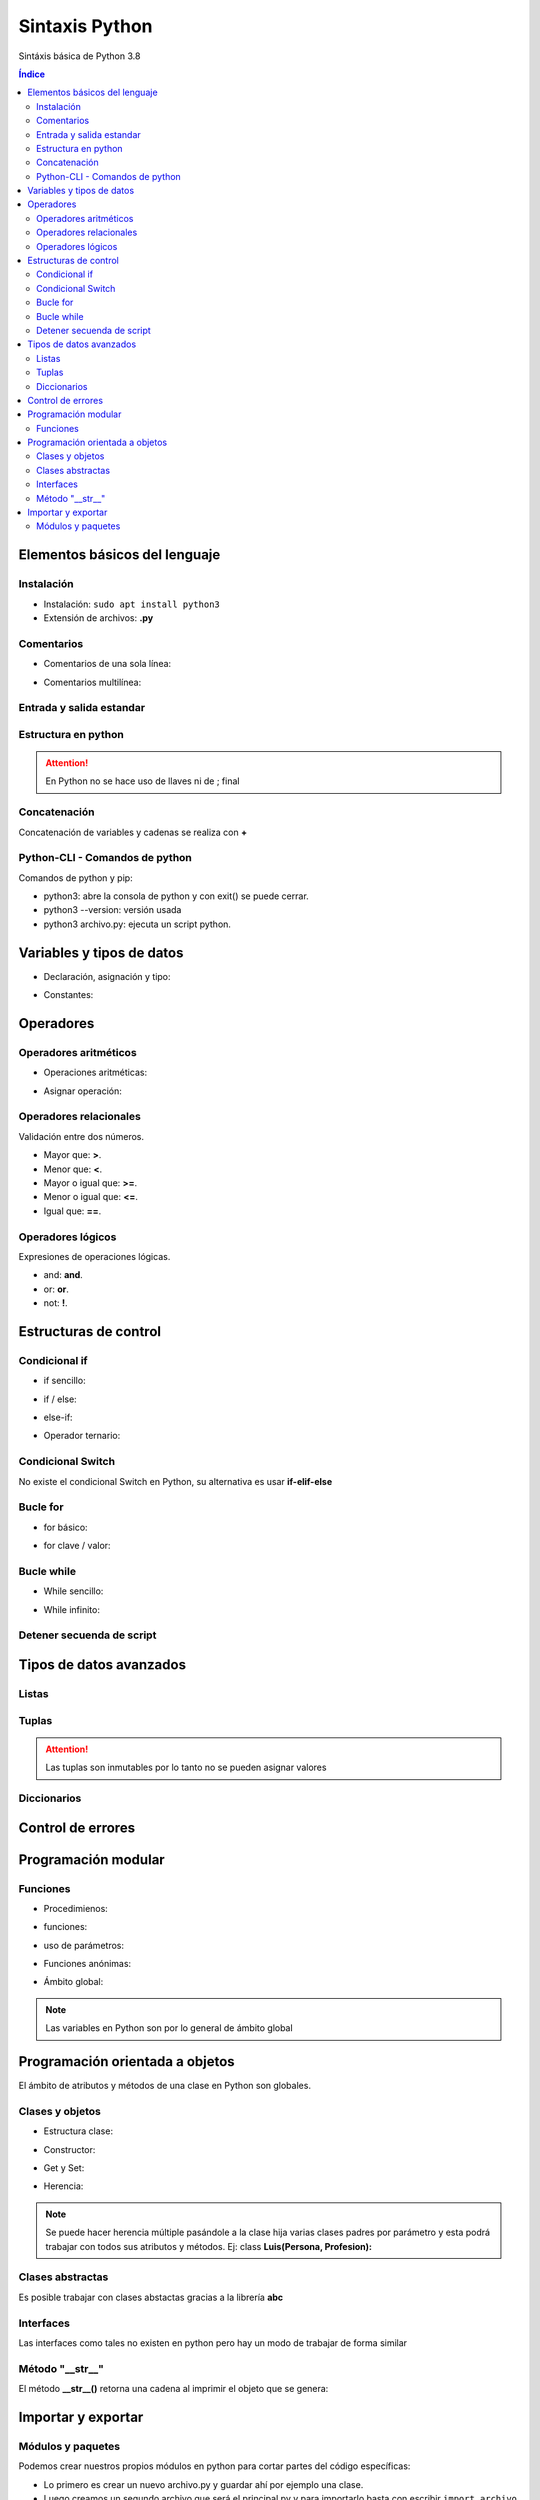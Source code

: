 Sintaxis Python
===============

.. image:: /logos/logo-python.png
    :scale: 25%
    :alt: Logo Python 
    :align: center

.. |date| date::
.. |time| date:: %H:%M


Sintáxis básica de Python 3.8
  
.. contents:: Índice

Elementos básicos del lenguaje 
##############################
  
Instalación
***********
* Instalación: ``sudo apt install python3``
* Extensión de archivos: **.py**
   
Comentarios
***********

* Comentarios de una sola línea: 

.. code-block:: python
    :linenos:
 
    # Comentario de una sola línea

* Comentarios multilínea:

.. code-block:: python
    :linenos:

    """
    Este comentario 
    tiene más de una línea.
    Puede servir para escribir
    un manual u otras cosas.
    """

Entrada y salida estandar
*************************
 
.. code-block:: python 
    :linenos:

    # entrada estandar:
    dato = input('introduce un dato: ')

    # salida estandar:
    print(dato)

    # salida en una sola línea:
    for i in range(1,11):
        print("{}...".format(i), end="") 

Estructura en python
********************

.. code-block:: python
    :linenos:

    import random

    numero_aleatorio = random.randint(1, 20)

    print(numero_aleatorio)

.. attention::
    En Python no se hace uso de llaves ni de ; final

Concatenación
*************
Concatenación de variables y cadenas se realiza con **+**

.. code-block:: python 
    :linenos:

    # concatenación con +
    print("cadena concatenada a " + "otra cadena")

    variable = "Pepe"
    print("resultado en variable: " + variable)

    # usando format para colocar variables:
    nombre = "Guillermo"
    apellidos = "Granados Gómez"
    print("Me llamo {} y mis apellidos son {}.".format(nombre, apellidos))

Python-CLI - Comandos de python
*******************************

Comandos de python y pip:

* python3: abre la consola de python y con exit() se puede cerrar.
* python3 --version: versión usada
* python3 archivo.py: ejecuta un script python.

Variables y tipos de datos
##########################

* Declaración, asignación y tipo:

.. code-block:: python 
    :linenos:

    cadena = "Cadena de texto"
    entero = 27
    decimal = 23.27
    booleano = True # False
    lista = ['datos', 2, 3.2, False]
    tupla = ('dato uno', 2)
    diccionario = {
        'nombre': 'Pepe',
        'telefono': 753283723
    }

* Constantes:

.. code-block:: python
    :linenos:

    CONSTANTE = "soy una presunta constante"

.. attention:
    Las constantes no existen como tales en Python, pero si se utiliza la convención de declararlas en mayúsculas para recordar que es un dato que no debería ser mutable.

Operadores
##########

Operadores aritméticos
**********************

* Operaciones aritméticas:

.. code-block:: python 
    :linenos:

    sumar = 3 + 6
    restar = 7 * 9
    multiplicar = 11 * 6
    dividir = 13 / 20
    resto = 54 % 7
    potencia = 3 ** 5

* Asignar operación:

.. code-block:: python 
    :linenos:

    # la variable debe tener un valor asignado:
    resultado = 0

    resultado += 12
    resultado -= 16
    resultado *= 19
    resultado /= 6
    resultado **= 5

Operadores relacionales
***********************
Validación entre dos números.

* Mayor que: **>**.
* Menor que: **<**.
* Mayor o igual que: **>=**.
* Menor o igual que: **<=**.
* Igual que: **==**.

Operadores lógicos
******************
Expresiones de operaciones lógicas.

* and: **and**.
* or: **or**.
* not: **!**.

Estructuras de control
######################

Condicional if
**************

* if sencillo:

.. code-block:: python 
    :linenos:

    edad = 18;

    if edad >= 18:
        print("Eres mayor de edad")

* if / else:

.. code-block:: python 
    :linenos:

    edad = 15

    if edad >= 18:
        print("Eres mayor de edad")
    else:
        print("Eres menor de edad")

* else-if:

.. code-block:: python 
    :linenos:

    edad = 45

    if edad >= 65 :
        print("Eres un anciano")

    elif edad >= 18:
        print("Eres mayor de edad")
    else:
        print("Eres menor de edad")

* Operador ternario:

.. code-block:: python 
    :linenos:

    edad = int(input("Introduce tu edad: "))
    print("eres mayor de edad") if (edad >= 18) else print("Todavía eres menor de edad")


Condicional Switch
******************
No existe el condicional Switch en Python, su alternativa es usar **if-elif-else**

Bucle for
*********

* for básico:

.. code-block:: python 
    :linenos:

    for i in range(1,10):
        print("Repetición nº {} \n".format(i))

* for clave / valor:

.. code-block:: python 
    :linenos:

    electrodomesticos = {
        "producto": "Nevera",
        "modelo": "FX27",
        "marca": "Fagor",
        "precio": 783.23
    }

    for key, value in electrodomesticos.items():
        print("{}: {} \n".format(key, value))

Bucle while
***********

* While sencillo:

.. code-block:: python 
    :linenos:

    num = 0

    while num < 10:
        print("código de mensaje - {}".format(num))
        num += 1

* While infinito:

.. code-block:: python 
    :linenos:

    numero = 10
    # al añadir True hacemos un bucle infinito:
    while True:
        adivina = int(input('Adivinia el número >> '))

        if adivina == numero:
            print('Acertaste!')
            # Con exit() finalizamos el programa
            exit()

        print('Fallaste!')

Detener secuenda de script
**************************

.. code-block:: python
    :linenos:

    for i in range(10):
        if(i == 5):
            print("Ya has llegado a 5 y no irás más lejos")
            exit()

    print("Esta frase no se mostrará")

Tipos de datos avanzados
########################

Listas
******

.. code-block:: python 
    :linenos:

    lista = ["cadena", 20, 18.27, False, ["otra cadena", 23, 18.77]]

    # asignación:
    lista[3] = "Morcilla"

    # impresión:
    print(lista[3])

Tuplas
******

.. code-block:: python 
    :linenos:

    tupla = ("cadena", 20, 18.27, False, ["otra cadena", 23, 18.77])
    
    # impresión
    print(tupla[2])

.. attention:: 
    Las tuplas son inmutables por lo tanto no se pueden asignar valores

Diccionarios
************

.. code-block:: python 
    :linenos:

    operadores = [
        {"suma": "+"},
        {"resta": "-"},
        {"multiplicación": "*"},
        {"división": "/"},
        {"resto": "%"},
        {"potencia": "**"}
    ]

    # ejemplo recorrido en listado de diccionarios:
    for operador in operadores:
        for key, value in operador.items():
            print("{}: {}".format(key, value))

    # asignación:
    operadores[0]["suma"] = "Sumar"

    # impresión: 
    print(operadores[0]["suma"])

Control de errores
##################

.. code-block:: python
    :linenos:

    try:
        print(nombre)
    except NameError:
        print('No has escrito un nombre')


Programación modular
####################

Funciones
*********

* Procedimienos:

.. code-block:: python 
    :linenos:

    def saludar():
        print("Hola persona")

    saludar()

* funciones:

.. code-block:: python 
    :linenos:

    def saludar():
        return "Hola persona"

    print(saludar())

* uso de parámetros:

.. code-block:: python 
    :linenos:

    def saludar(nombre):
        return "Hola {}".format(nombre)

    print(saludar("Antonio"))

* Funciones anónimas:

.. code-block:: python 
    :linenos:

    tu_nombre = lambda nombre: "Hola {}".format(nombre)

    print(tu_nombre("Gabriel"))

* Ámbito global:

.. code-block:: python 
    :linenos:

    nombre = "Alberto"

    def saludar():
        return "¿Qué tal {}?".format(nombre)

    print(saludar())

.. note:: 
    Las variables en Python son por lo general de ámbito global

Programación orientada a objetos
################################

El ámbito de atributos y métodos de una clase en Python son globales.

Clases y objetos
****************

* Estructura clase:

.. code-block:: python 
    :linenos:

    class Videoconsola():
        # atributos:
        modelo = "Mega Drive"
        marca = "Sega"

        # los métodos reciben siempre self para hacer uso de los atributos de la clase:
        def descripcion(self):
            print("Es una {} {}".format(self.marca, self.modelo))


    # crear objeto:
    megaDrive = Videoconsola()

    # recuperar atributo:
    print(megaDrive.marca)

    # recuperar métodos:
    megaDrive.descripcion()


* Constructor:

.. code-block:: python 
    :linenos:

    class Videoconsola():
        # atributos:
        modelo = "Mega Drive"
        marca = "Sega"

        # El constructor recibe self y los parámetros que se pasan por el constructor:
        def __init__(self, modelo, marca):
            self.modelo = modelo 
            self.marca = marca

        def descripcion(self):
            print("Es una {} {}".format(self.marca, self.modelo))


    # crear objeto y pasar parámetros al constructor:
    megaDrive = Videoconsola("MegaDrive", "Sega")

    print(megaDrive.marca)

    megaDrive.descripcion()

* Get y Set:

.. code-block:: python 
    :linenos:

    class Persona:
        def __init__(self, nombre, apellido, edad, dni):
            self.nombre = nombre 
            self.apellido = apellido 
            self.edad = edad 
            # para atributos y métodos privados añadimos _ antes de forma simbólica:
            self._dni = dni

        # para evitar recuperar el atributo dni usamos el siguiente decorador que lo encapsula:
        @property # Este sería el get
        def dni(self):
            return self._dni

        @dni.setter # y este el set
        def dni(self, dni):
            self._dni = dni
        
        def saludar(self):
            print("Hola, me llamo {} {} y tengo {} años".format(self.nombre, self.apellido, self.edad))


    pedro = Persona("Pedro", "Martinez Sal", 37, "323223112V")
    pedro.saludar()

    # Uso de get:
    print("Mi DNI es: " + pedro.dni)

    # Uso de set:
    pedro.dni = "75753233X"
    print("Nuevo DNI: " + pedro.dni)

* Herencia:

.. code-block:: python 
    :linenos:

    class Persona():

        def __init__(self, nombre, genero):
            self.nombre = nombre
            self.genero = genero

        def datos(self):
            print("Su nombre es {} y su género es.".format(self.nombre, self.genero))


    class Luis(Persona):
        def __init__(self, nombre, genero, peso, estatura):
            # para los atributos del padre cargamos el superconstructor y le pasamos los atributos del padre:
            super().__init__(nombre, genero)
            self.peso = peso
            self.estatura = estatura

        # Podemos sobrecargar el método para que imprima más atributos:
        def datos(self):
            print("Su nombre es {}, su género {}, pesa {} kilos y mide {}.".format(self.nombre, self.genero, self.peso, self.estatura))

    # Objeto creado con padre y uso de metodo datos:
    pedro = Persona("Pedro", "Masculino")
    pedro.datos()

    # Objeto creado con hijo y uso de metodo datos:
    luis = Luis("Luis", "Masculino", 90, 1.75)
    luis.datos()

.. note::
    Se puede hacer herencia múltiple pasándole a la clase hija varias clases padres por parámetro y esta podrá trabajar con todos sus atributos y métodos. 
    Ej: class **Luis(Persona, Profesion):**

Clases abstractas
*****************
Es posible trabajar con clases abstactas gracias a la librería **abc**

.. code-block:: python
    :linenos:

    # se importa la librería para abstracciones:
    from abc import ABC, abstractmethod

    # se le indica a la clase que es abstracta con abc:
    class Videoconsola(ABC):
        modelo = "Super Nintendo"
        marca = ""

        def __init__(self, modelo, marca):
            self.modelo = modelo
            self.marca = marca

            print("Se ha creado el objeto")

        def juegos():
            print("La consola dispone de alrededor de 700 títulos")


        # las funciones abstractas se deben usar obligatoriamente en la clase hija:
        # Utilizan un decorador de abc:
        @abstractmethod
        def precio():
            """ Texto convencional: este método muestra el precio """
            pass

    # clase a partir de clase abstracta:
    class SuperNintendo(Videoconsola):
        def __init__(self):
            self.modelo = "SNES"
            self.marca = "Nintendo"


        def precio(self):
            print("La consola cuesta 200 €")



    # uso de clase hija:
    superNintendo = SuperNintendo()
    print(superNintendo.modelo)

    superNintendo.precio()

    # Desestructuración de métodos:
    Videoconsola.juegos()


Interfaces
**********
Las interfaces como tales no existen en python pero hay un modo de trabajar de forma similar

.. code-block:: python 
    :linenos:

    class VideoconsolaInterface():
        # En una supuesta interfaz creamos los métodos y le pasamos el valor pass para dejarlos vacíos:
        def descripcion():
            """ Muestra una descripción de la consola """
            pass


    class NeoGeo(VideoconsolaInterface):
        def __init__(self, modelo, marca, precio):
            self.modelo = modelo
            self.marca = marca
            self.precio = precio
            print(self.precio)

        def descripcion(self):
            print("Es la consola de {} {}".format(self.modelo, self.marca))


    neoGeo = NeoGeo("Neo Geo Pocket", "SNK", "149.99")
    neoGeo.descripcion()

Método "__str__"
****************
El método **__str__()** retorna una cadena al imprimir el objeto que se genera:

.. code-block:: python 
    :linenos:

    class Consola:
    
        def __init__(self, marca, modelo):
            self.marca = marca 
            self.modelo = modelo 

        # el método __str__ define una cadena que retorna al imprmir:
        def __str__(self):
            return "Es una videoconsola {} {}.".format(self.marca, self.modelo)

    playstation = Consola("Sony", "PlayStation")

    # Al imprimir el valor devolverá la cadena asignada en __str__:
    print(playstation)

Importar y exportar
###################

Módulos y paquetes
******************
Podemos crear nuestros propios módulos en python para cortar partes del código específicas:

* Lo primero es crear un nuevo archivo.py y guardar ahí por ejemplo una clase.
* Luego creamos un segundo archivo que será el principal.py y para importarlo basta con escribir ``import archivo`` al comienzo del proyecto.

Si lo que queremos es guardar el módulo en una carpeta entonces estamos hablando de un Paquete:

* Los paquetes son archivos.py que guardamos en una carpeta.
* Dentro de esa carpeta creamos siempre un archivo llamado ``__init__.py`` para que el interprete lo considere un paquete.
* Luego en el archivo principal.py lo importamos con la línea ``from carpeta import archivo``

Y para poner un alias a un paquete o módulo de python ya sea estandar o personalizado utilizamos ``as``:

.. code-block:: python

    from carpeta import archivo as traductor